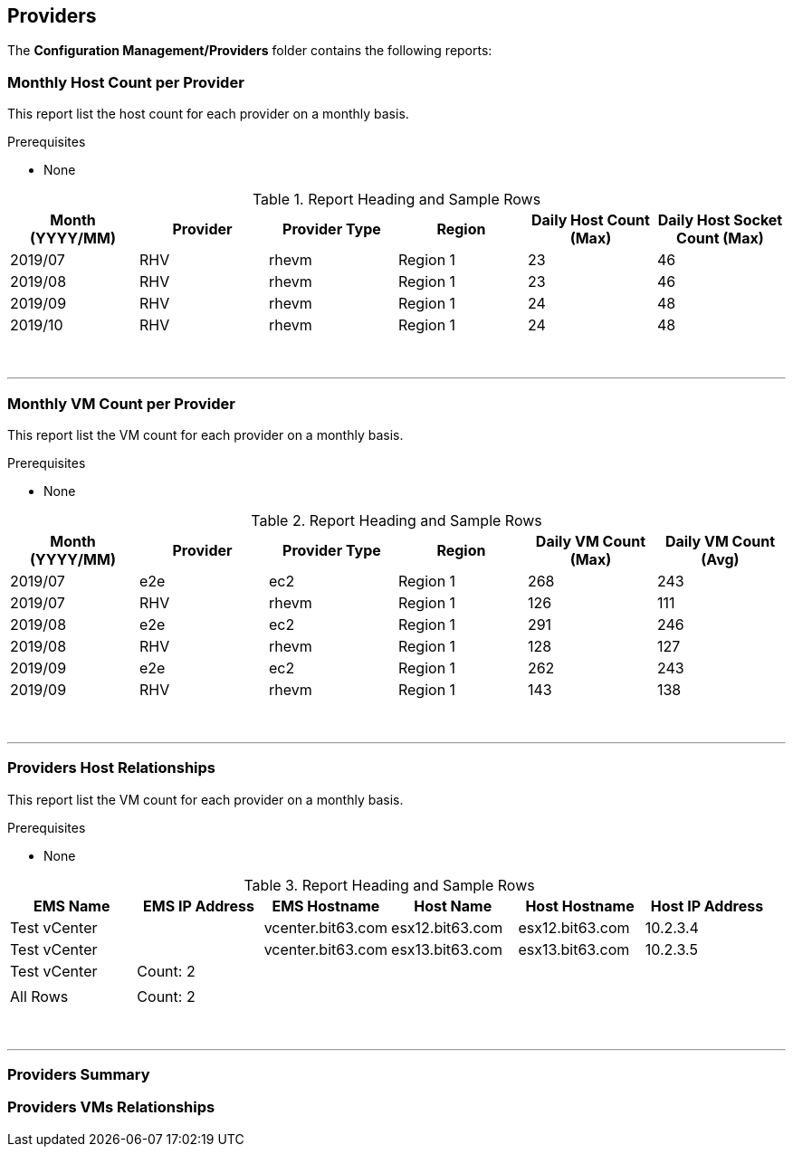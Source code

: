 [[providers]]
== Providers

The **Configuration Management/Providers** folder contains the following reports:

=== Monthly Host Count per Provider

This report list the host count for each provider on a monthly basis.

Prerequisites

* None

.Report Heading and Sample Rows
[options="header",align="center"]
|============================================================
|Month (YYYY/MM)|Provider|Provider Type|Region|Daily Host Count (Max)|Daily Host Socket Count (Max)
|2019/07|RHV|rhevm|Region 1|23|46
|2019/08|RHV|rhevm|Region 1|23|46
|2019/09|RHV|rhevm|Region 1|24|48
|2019/10|RHV|rhevm|Region 1|24|48

|============================================================
{zwsp} +

'''
=== Monthly VM Count per Provider

This report list the VM count for each provider on a monthly basis.

Prerequisites

* None

.Report Heading and Sample Rows
[options="header",align="center"]
|============================================================
|Month (YYYY/MM)|Provider|Provider Type|Region|Daily VM Count (Max)|Daily VM Count (Avg)
|2019/07|e2e|ec2|Region 1|268|243
|2019/07|RHV|rhevm|Region 1|126|111
|2019/08|e2e|ec2|Region 1|291|246
|2019/08|RHV|rhevm|Region 1|128|127
|2019/09|e2e|ec2|Region 1|262|243
|2019/09|RHV|rhevm|Region 1|143|138
|============================================================
{zwsp} +

'''
=== Providers Host Relationships

This report list the VM count for each provider on a monthly basis.

Prerequisites

* None

.Report Heading and Sample Rows
[options="header",align="center"]
|============================================================
|EMS Name|EMS IP Address|EMS Hostname|Host Name|Host Hostname|Host IP Address
|Test vCenter||vcenter.bit63.com|esx12.bit63.com|esx12.bit63.com|10.2.3.4
|Test vCenter||vcenter.bit63.com|esx13.bit63.com|esx13.bit63.com|10.2.3.5
|Test vCenter|Count: 2||||
||||||
|All Rows|Count: 2||||
|============================================================
{zwsp} +

'''

=== Providers Summary

=== Providers VMs Relationships


